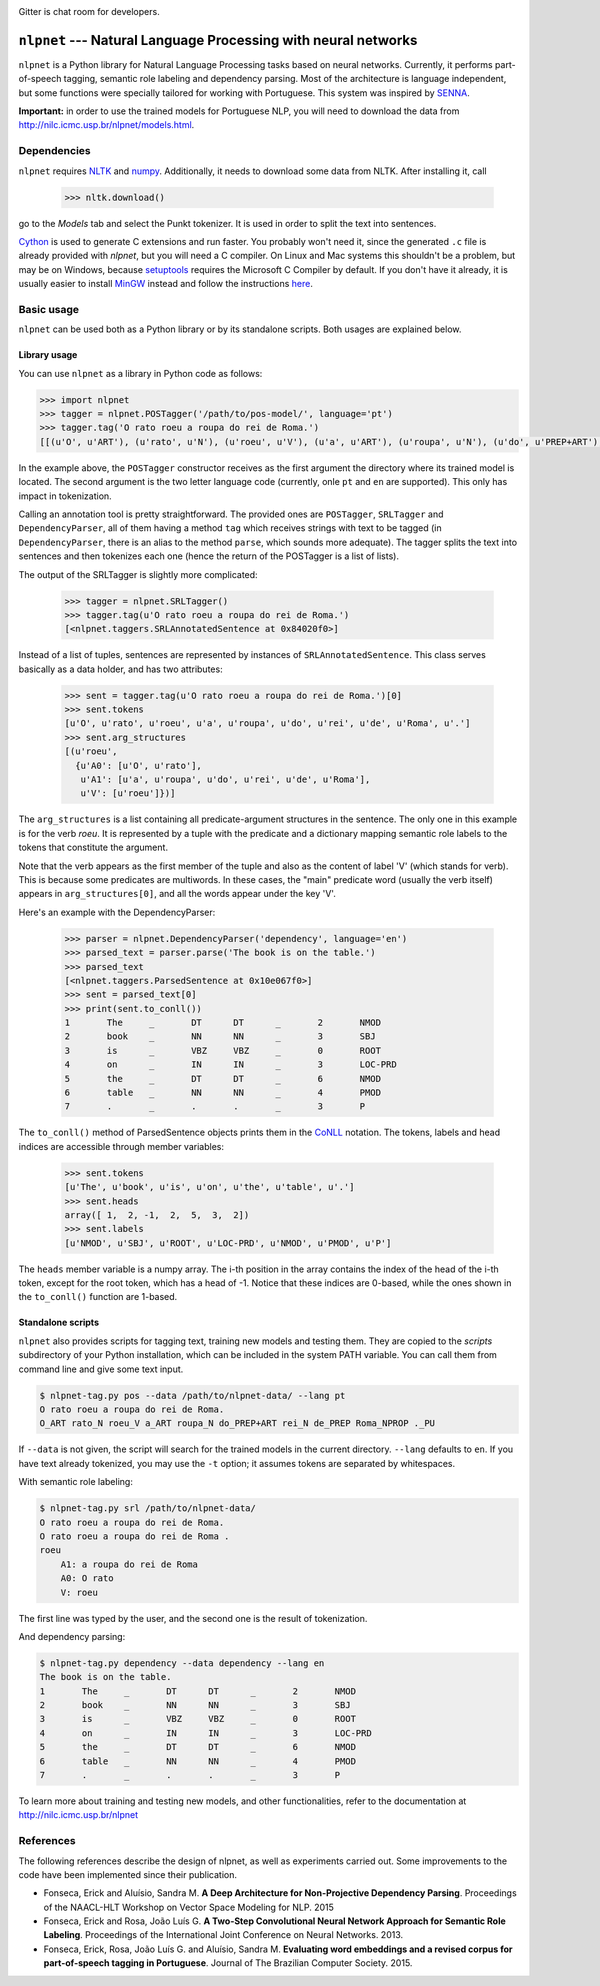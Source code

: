 .. image:: https://badges.gitter.im/Join%20Chat.svg
   :alt: Join the chat at https://gitter.im/erickrf/nlpnet
   :target: https://gitter.im/erickrf/nlpnet?utm_source=badge&utm_medium=badge&utm_campaign=pr-badge&utm_content=badge
   
Gitter is chat room for developers.

===============================================================
``nlpnet`` --- Natural Language Processing with neural networks
===============================================================

``nlpnet`` is a Python library for Natural Language Processing tasks based on neural networks. 
Currently, it performs part-of-speech tagging, semantic role labeling and dependency parsing. 
Most of the architecture is language independent, but some functions were specially tailored for working
with Portuguese. This system was inspired by SENNA_.

.. _SENNA: http://ronan.collobert.com/senna/

**Important:** in order to use the trained models for Portuguese NLP, you will need to download the data from http://nilc.icmc.usp.br/nlpnet/models.html.

Dependencies
------------

``nlpnet`` requires NLTK_ and numpy_. Additionally, it needs to download some data from NLTK. After installing it, call

    >>> nltk.download()

go to the `Models` tab and select the Punkt tokenizer. It is used in order to split the text into sentences.

Cython_ is used to generate C extensions and run faster. You probably won't need it, since the generated ``.c`` file is already provided with `nlpnet`, but you will need a C compiler. On Linux and Mac systems this shouldn't be a problem, but may be on Windows, because  setuptools_ requires the Microsoft C Compiler by default. If you don't have it already, it is usually easier to install MinGW_ instead and follow the instructions `here <http://docs.cython.org/src/tutorial/appendix.html>`_.

.. _NLTK: http://www.nltk.org
.. _numpy: http://www.numpy.org
.. _Cython: http://cython.org
.. _MinGW: http://www.mingw.org
.. _setuptools: http://pythonhosted.org/setuptools/

Basic usage
-----------

``nlpnet`` can be used both as a Python library or by its standalone scripts. Both usages are explained below.

Library usage
~~~~~~~~~~~~~

You can use ``nlpnet`` as a library in Python code as follows:

.. code-block:: python

    >>> import nlpnet
    >>> tagger = nlpnet.POSTagger('/path/to/pos-model/', language='pt')
    >>> tagger.tag('O rato roeu a roupa do rei de Roma.')
    [[(u'O', u'ART'), (u'rato', u'N'), (u'roeu', u'V'), (u'a', u'ART'), (u'roupa', u'N'), (u'do', u'PREP+ART'), (u'rei', u'N'), (u'de', u'PREP'), (u'Roma', u'NPROP'), (u'.', 'PU')]]

In the example above, the ``POSTagger`` constructor receives as the first argument the directory where its trained model is located. The second argument is the two letter language code (currently, onle ``pt`` and ``en`` are supported). This only has impact in tokenization.

Calling an annotation tool is pretty straightforward. The provided ones are ``POSTagger``, ``SRLTagger`` and ``DependencyParser``, all of them having a method ``tag`` which receives strings with text to be tagged (in ``DependencyParser``, there is an alias to the method ``parse``, which sounds more adequate). The tagger splits the text into sentences and then tokenizes each one (hence the return of the POSTagger is a list of lists).

The output of the SRLTagger is slightly more complicated:

    >>> tagger = nlpnet.SRLTagger()
    >>> tagger.tag(u'O rato roeu a roupa do rei de Roma.')
    [<nlpnet.taggers.SRLAnnotatedSentence at 0x84020f0>]

Instead of a list of tuples, sentences are represented by instances of ``SRLAnnotatedSentence``. This class serves basically as a data holder, and has two attributes:

    >>> sent = tagger.tag(u'O rato roeu a roupa do rei de Roma.')[0]
    >>> sent.tokens
    [u'O', u'rato', u'roeu', u'a', u'roupa', u'do', u'rei', u'de', u'Roma', u'.']
    >>> sent.arg_structures
    [(u'roeu',
      {u'A0': [u'O', u'rato'],
       u'A1': [u'a', u'roupa', u'do', u'rei', u'de', u'Roma'],
       u'V': [u'roeu']})]

The ``arg_structures`` is a list containing all predicate-argument structures in the sentence. The only one in this example is for the verb `roeu`. It is represented by a tuple with the predicate and a dictionary mapping semantic role labels to the tokens that constitute the argument.

Note that the verb appears as the first member of the tuple and also as the content of label 'V' (which stands for verb). This is because some predicates are multiwords. In these cases, the "main" predicate word (usually the verb itself) appears in ``arg_structures[0]``, and all the words appear under the key 'V'.

Here's an example with the DependencyParser:

    >>> parser = nlpnet.DependencyParser('dependency', language='en')
    >>> parsed_text = parser.parse('The book is on the table.')
    >>> parsed_text
    [<nlpnet.taggers.ParsedSentence at 0x10e067f0>]
    >>> sent = parsed_text[0]
    >>> print(sent.to_conll())
    1       The     _       DT      DT      _       2       NMOD
    2       book    _       NN      NN      _       3       SBJ
    3       is      _       VBZ     VBZ     _       0       ROOT
    4       on      _       IN      IN      _       3       LOC-PRD
    5       the     _       DT      DT      _       6       NMOD
    6       table   _       NN      NN      _       4       PMOD
    7       .       _       .       .       _       3       P

The ``to_conll()`` method of ParsedSentence objects prints them in the `CoNLL`_ notation. The tokens, labels and head indices are accessible through member variables:

    >>> sent.tokens
    [u'The', u'book', u'is', u'on', u'the', u'table', u'.']
    >>> sent.heads
    array([ 1,  2, -1,  2,  5,  3,  2])
    >>> sent.labels
    [u'NMOD', u'SBJ', u'ROOT', u'LOC-PRD', u'NMOD', u'PMOD', u'P']
    
The ``heads`` member variable is a numpy array. The i-th position in the array contains the index of the head of the i-th token, except for the root token, which has a head of -1. Notice that these indices are 0-based, while the ones shown in the ``to_conll()`` function are 1-based.

.. _`CoNLL`: http://ilk.uvt.nl/conll/#dataformat

Standalone scripts
~~~~~~~~~~~~~~~~~~

``nlpnet`` also provides scripts for tagging text, training new models and testing them. They are copied to the `scripts` subdirectory of your Python installation, which can be included in the system PATH variable. You can call them from command line and give some text input.

.. code-block:: bash

    $ nlpnet-tag.py pos --data /path/to/nlpnet-data/ --lang pt
    O rato roeu a roupa do rei de Roma.
    O_ART rato_N roeu_V a_ART roupa_N do_PREP+ART rei_N de_PREP Roma_NPROP ._PU

If ``--data`` is not given, the script will search for the trained models in the current directory. ``--lang`` defaults to ``en``. If you have text already tokenized, you may use the ``-t`` option; it assumes tokens are separated by whitespaces.
    
With semantic role labeling:

.. code-block:: bash

    $ nlpnet-tag.py srl /path/to/nlpnet-data/
    O rato roeu a roupa do rei de Roma.
    O rato roeu a roupa do rei de Roma .
    roeu
        A1: a roupa do rei de Roma
        A0: O rato
        V: roeu

The first line was typed by the user, and the second one is the result of tokenization.

And dependency parsing:

.. code-block:: bash

    $ nlpnet-tag.py dependency --data dependency --lang en
    The book is on the table.
    1       The     _       DT      DT      _       2       NMOD
    2       book    _       NN      NN      _       3       SBJ
    3       is      _       VBZ     VBZ     _       0       ROOT
    4       on      _       IN      IN      _       3       LOC-PRD
    5       the     _       DT      DT      _       6       NMOD
    6       table   _       NN      NN      _       4       PMOD
    7       .       _       .       .       _       3       P

To learn more about training and testing new models, and other functionalities, refer to the documentation at http://nilc.icmc.usp.br/nlpnet

References
----------

The following references describe the design of nlpnet, as well as experiments carried out. Some improvements to the code have been implemented since their publication.

* Fonseca, Erick and Aluísio, Sandra M. **A Deep Architecture for Non-Projective Dependency Parsing**. Proceedings of the NAACL-HLT Workshop on Vector Space Modeling for NLP. 2015

* Fonseca, Erick and Rosa, João Luís G. **A Two-Step Convolutional Neural Network Approach for Semantic Role Labeling**. Proceedings of the International Joint Conference on Neural Networks. 2013.

* Fonseca, Erick, Rosa, João Luís G. and Aluísio, Sandra M. **Evaluating word embeddings and a revised corpus for part-of-speech tagging in Portuguese**. Journal of The Brazilian Computer Society. 2015.


